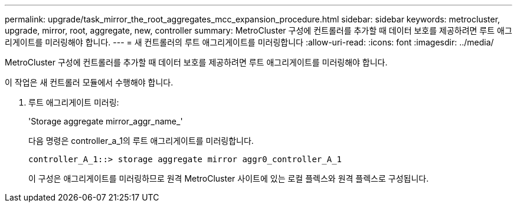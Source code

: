 ---
permalink: upgrade/task_mirror_the_root_aggregates_mcc_expansion_procedure.html 
sidebar: sidebar 
keywords: metrocluster, upgrade, mirror, root, aggregate, new, controller 
summary: MetroCluster 구성에 컨트롤러를 추가할 때 데이터 보호를 제공하려면 루트 애그리게이트를 미러링해야 합니다. 
---
= 새 컨트롤러의 루트 애그리게이트를 미러링합니다
:allow-uri-read: 
:icons: font
:imagesdir: ../media/


[role="lead"]
MetroCluster 구성에 컨트롤러를 추가할 때 데이터 보호를 제공하려면 루트 애그리게이트를 미러링해야 합니다.

이 작업은 새 컨트롤러 모듈에서 수행해야 합니다.

. 루트 애그리게이트 미러링:
+
'Storage aggregate mirror_aggr_name_'

+
다음 명령은 controller_a_1의 루트 애그리게이트를 미러링합니다.

+
[listing]
----
controller_A_1::> storage aggregate mirror aggr0_controller_A_1
----
+
이 구성은 애그리게이트를 미러링하므로 원격 MetroCluster 사이트에 있는 로컬 플렉스와 원격 플렉스로 구성됩니다.


